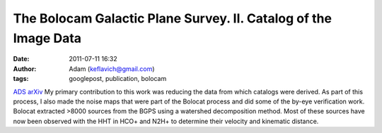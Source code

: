 The Bolocam Galactic Plane Survey. II. Catalog of the Image Data
################################################################
:date: 2011-07-11 16:32
:author: Adam (keflavich@gmail.com)
:tags: googlepost, publication, bolocam

`ADS`_
`arXiv`_
My primary contribution to this work was reducing the data from which
catalogs were derived. As part of this process, I also made the noise
maps that were part of the Bolocat process and did some of the by-eye
verification work.
Bolocat extracted >8000 sources from the BGPS using a watershed
decomposition method. Most of these sources have now been observed with
the HHT in HCO+ and N2H+ to determine their velocity and kinematic
distance.

.. _ADS: http://adsabs.harvard.edu/abs/2010ApJS..188..123R
.. _arXiv: http://arxiv.org/abs/0909.2871
